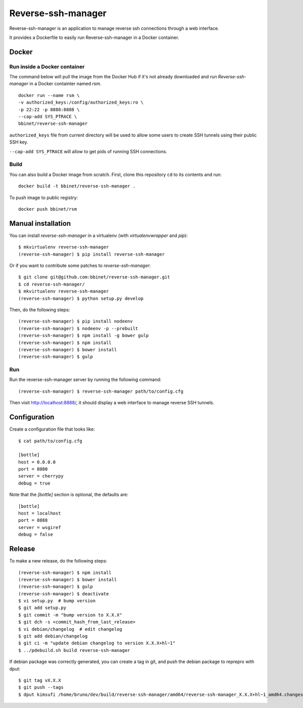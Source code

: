 Reverse-ssh-manager
==================

Reverse-ssh-manager is an application to manage reverse ssh connections through a web
interface.

It provides a Dockerfile to easily run Reverse-ssh-manager in a Docker
container.

Docker
------

Run inside a Docker container
~~~~~~~~~~~~~~~~~~~~~~~~~~~~~

The command below will pull the image from the Docker Hub if it's not already downloaded
and run `Reverse-ssh-manager` in a Docker containter named `rsm`.
::

        docker run --name rsm \
        -v authorized_keys:/config/authorized_keys:ro \
        -p 22:22 -p 8888:8888 \
        --cap-add SYS_PTRACE \
        bbinet/reverse-ssh-manager 
 

``authorized_keys`` file from current directory will be used to
allow some users to create SSH tunnels using their public SSH key.

``--cap-add SYS_PTRACE`` will allow to get pids of running SSH connections.


Build
~~~~~

You can also build a Docker image from scratch. First, clone this repository
``cd`` to its contents and run::

    docker build -t bbinet/reverse-ssh-manager .

To push image to public registry::

    docker push bbinet/rsm



Manual installation
-------

You can install `reverse-ssh-manager` in a virtualenv (with `virtualenvwrapper`
and `pip`)::

    $ mkvirtualenv reverse-ssh-manager
    (reverse-ssh-manager) $ pip install reverse-ssh-manager

Or if you want to contribute some patches to `reverse-ssh-manager`::

    $ git clone git@github.com:bbinet/reverse-ssh-manager.git
    $ cd reverse-ssh-manager/
    $ mkvirtualenv reverse-ssh-manager
    (reverse-ssh-manager) $ python setup.py develop

Then, do the following steps::

    (reverse-ssh-manager) $ pip install nodeenv
    (reverse-ssh-manager) $ nodeenv -p --prebuilt
    (reverse-ssh-manager) $ npm install -g bower gulp
    (reverse-ssh-manager) $ npm install
    (reverse-ssh-manager) $ bower install
    (reverse-ssh-manager) $ gulp



Run
~~~

Run the reverse-ssh-manager server by running the following command::

    (reverse-ssh-manager) $ reverse-ssh-manager path/to/config.cfg

Then visit http://localhost:8888/, it should display a web interface to manage
reverse SSH tunnels.


Configuration
---------

Create a configuration file that looks like::

    $ cat path/to/config.cfg

    [bottle]
    host = 0.0.0.0
    port = 8080
    server = cherrypy
    debug = true

Note that the `[bottle]` section is optional, the defaults are::

    [bottle]
    host = localhost
    port = 8888
    server = wsgiref
    debug = false


Release
-------

To make a new release, do the following steps::

    (reverse-ssh-manager) $ npm install
    (reverse-ssh-manager) $ bower install
    (reverse-ssh-manager) $ gulp
    (reverse-ssh-manager) $ deactivate
    $ vi setup.py  # bump version
    $ git add setup.py
    $ git commit -m "bump version to X.X.X"
    $ git dch -s <commit_hash_from_last_release>
    $ vi debian/changelog  # edit changelog
    $ git add debian/changelog
    $ git ci -m "update debian changelog to version X.X.X+hl~1"
    $ ../pdebuild.sh build reverse-ssh-manager

If debian package was correctly generated, you can create a tag in git, and
push the debian package to reprepro with dput::

    $ git tag vX.X.X
    $ git push --tags
    $ dput kimsufi /home/bruno/dev/build/reverse-ssh-manager/amd64/reverse-ssh-manager_X.X.X+hl~1_amd64.changes


